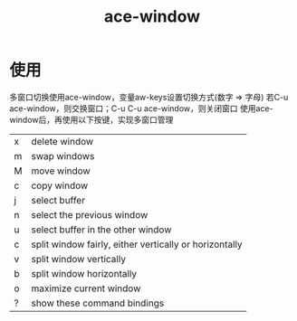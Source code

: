 :PROPERTIES:
:ID:       e5076725-11f2-461b-9905-9af57380db73
:END:
#+title: ace-window


* 使用
多窗口切换使用ace-window，变量aw-keys设置切换方式(数字 => 字母)
若C-u ace-window，则交换窗口；C-u C-u ace-window，则关闭窗口
使用ace-window后，再使用以下按键，实现多窗口管理
| x | delete window                                          |
| m | swap windows                                           |
| M | move window                                            |
| c | copy window                                            |
| j | select buffer                                          |
| n | select the previous window                             |
| u | select buffer in the other window                      |
| c | split window fairly, either vertically or horizontally |
| v | split window vertically                                |
| b | split window horizontally                              |
| o | maximize current window                                |
| ? | show these command bindings                            |
